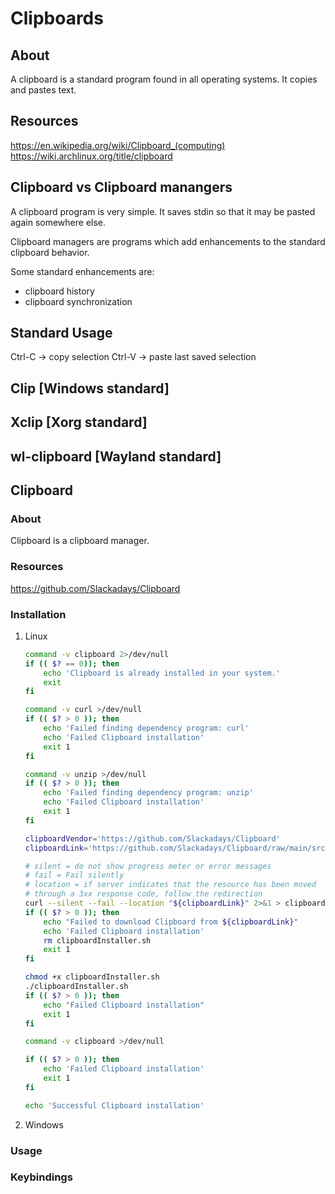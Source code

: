 * Clipboards
** About
A clipboard is a standard program found in all operating systems.
It copies and pastes text.
** Resources
https://en.wikipedia.org/wiki/Clipboard_(computing)
https://wiki.archlinux.org/title/clipboard
** Clipboard vs Clipboard manangers
A clipboard program is very simple. It saves stdin so that it may be pasted
again somewhere else.

Clipboard managers are programs which add enhancements to the standard clipboard
behavior.

Some standard enhancements are:

- clipboard history
- clipboard synchronization

** Standard Usage
Ctrl-C -> copy selection
Ctrl-V -> paste last saved selection
** Clip [Windows standard]
** Xclip [Xorg standard]
** wl-clipboard [Wayland standard]
** Clipboard
*** About
Clipboard is a clipboard manager.
*** Resources
https://github.com/Slackadays/Clipboard
*** Installation
**** Linux
#+begin_src sh :tangle "build/install_clipboard.sh" :mkdirp yes :shebang "#!/usr/bin/env bash"
  command -v clipboard 2>/dev/null
  if (( $? == 0)); then
      echo 'Clipboard is already installed in your system.'
      exit
  fi

  command -v curl >/dev/null
  if (( $? > 0 )); then
      echo 'Failed finding dependency program: curl'
      echo 'Failed Clipboard installation'
      exit 1
  fi

  command -v unzip >/dev/null
  if (( $? > 0 )); then
      echo 'Failed finding dependency program: unzip'
      echo 'Failed Clipboard installation'
      exit 1
  fi
  
  clipboardVendor='https://github.com/Slackadays/Clipboard'
  clipboardLink='https://github.com/Slackadays/Clipboard/raw/main/src/install.sh'

  # silent = do not show progress meter or error messages
  # fail = Fail silently
  # location = if server indicates that the resource has been moved
  # through a 3xx response code, follow the redirection
  curl --silent --fail --location "${clipboardLink}" 2>&1 > clipboardInstaller.sh
  if (( $? > 0 )); then
      echo "Failed to download Clipboard from ${clipboardLink}"
      echo 'Failed Clipboard installation'
      rm clipboardInstaller.sh
      exit 1
  fi

  chmod +x clipboardInstaller.sh
  ./clipboardInstaller.sh
  if (( $? > 0 )); then
      echo "Failed Clipboard installation"
      exit 1
  fi

  command -v clipboard >/dev/null

  if (( $? > 0 )); then
      echo 'Failed Clipboard installation'
      exit 1
  fi

  echo 'Successful Clipboard installation'

#+end_src

**** Windows
*** Usage
*** Keybindings
